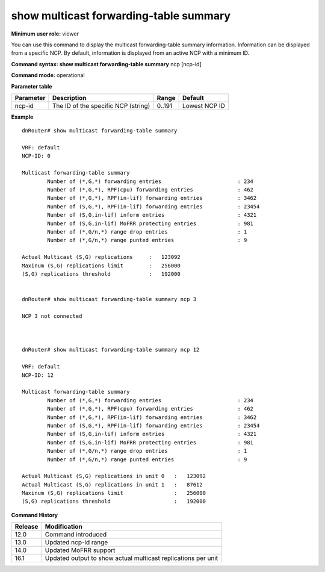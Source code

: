 show multicast forwarding-table summary
---------------------------------------

**Minimum user role:** viewer

You can use this command to display the multicast forwarding-table summary information. Information can be displayed from a specific NCP. By default, information is displayed from an active NCP with a minimum ID.

**Command syntax: show multicast forwarding-table summary** ncp [ncp-id]

**Command mode:** operational



.. **Note**

	- If NCP is disconnecetd or not reachable, output will show "NCP x not connected"
  .. - For NCP3 which contains two chips, actual replications will be displayed per each unit. Replications threshold and maximum limit apply to each each unit separately.

**Parameter table**

+-----------+-------------------------------------+--------+---------------+
| Parameter | Description                         | Range  | Default       |
+===========+=====================================+========+===============+
| ncp-id    | The ID of the specific NCP (string) | 0..191 | Lowest NCP ID |
+-----------+-------------------------------------+--------+---------------+

**Example**
::

	dnRouter# show multicast forwarding-table summary

	VRF: default
	NCP-ID: 0

   	Multicast forwarding-table summary
		Number of (*,G,*) forwarding entries                        : 234
		Number of (*,G,*), RPF(cpu) forwarding entries              : 462
		Number of (*,G,*), RPF(in-lif) forwarding entries           : 3462
		Number of (S,G,*), RPF(in-lif) forwarding entries           : 23454
		Number of (S,G,in-lif) inform entries                       : 4321
		Number of (S,G,in-lif) MoFRR protecting entries             : 981
		Number of (*,G/n,*) range drop entries                      : 1
		Number of (*,G/n,*) range punted entries                    : 9

	Actual Multicast (S,G) replications	:   123092
	Maxinum (S,G) replications limit	:   256000
	(S,G) replications threshold		:   192000


	dnRouter# show multicast forwarding-table summary ncp 3

	NCP 3 not connected



	dnRouter# show multicast forwarding-table summary ncp 12

	VRF: default
	NCP-ID: 12

   	Multicast forwarding-table summary
		Number of (*,G,*) forwarding entries                        : 234
		Number of (*,G,*), RPF(cpu) forwarding entries              : 462
		Number of (*,G,*), RPF(in-lif) forwarding entries           : 3462
		Number of (S,G,*), RPF(in-lif) forwarding entries           : 23454
		Number of (S,G,in-lif) inform entries                       : 4321
		Number of (S,G,in-lif) MoFRR protecting entries             : 981
		Number of (*,G/n,*) range drop entries                      : 1
		Number of (*,G/n,*) range punted entries                    : 9

	Actual Multicast (S,G) replications in unit 0   :   123092
	Actual Multicast (S,G) replications in unit 1   :   87612
	Maxinum (S,G) replications limit                :   256000
	(S,G) replications threshold                    :   192000

.. **Help line:** Show Multicast forwarding-table summary

**Command History**

+---------+---------------------------------------------------------------+
| Release | Modification                                                  |
+=========+===============================================================+
| 12.0    | Command introduced                                            |
+---------+---------------------------------------------------------------+
| 13.0    | Updated ncp-id range                                          |
+---------+---------------------------------------------------------------+
| 14.0    | Updated MoFRR support                                         |
+---------+---------------------------------------------------------------+
| 16.1    | Updated output to show actual multicast replications per unit |
+---------+---------------------------------------------------------------+
